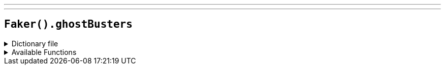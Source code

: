 ---
---

== `Faker().ghostBusters`

.Dictionary file
[%collapsible]
====
[source,yaml]
----
{% snippet 'ghostbusters_provider_dict' %}
----
====

.Available Functions
[%collapsible]
====
[source,kotlin]
----
Faker().ghostBusters.actors() // => Bill Murray

Faker().ghostBusters.characters() // => Dr. Peter Venkman

Faker().ghostBusters.quotes() // => This city is headed for a disaster of biblical proportions.
----
====
